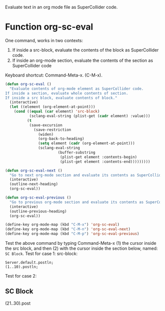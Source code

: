 Evaluate text in an org mode file as SuperCollider code.

* Function org-sc-eval

One command, works in two contexts:
1. If inside a src-block, evaluate the contents of the block as SuperCollider code.
2. If inside an org-mode section, evaluate the contents of the section as SuperCollider code

Keyboard shortcut: Command-Meta-x.  (C-M-x).

#+BEGIN_SRC emacs-lisp
  (defun org-sc-eval ()
    "Evaluate contents of org-mode element as SuperCollider code.
  If inside a section, evaluate whole contents of section.
  If inside a src block, evaluate contents of block."
    (interactive)
    (let ((element (org-element-at-point)))
      (cond ((equal (car element) 'src-block)
             (sclang-eval-string (plist-get (cadr element) :value)))
            (t
             (save-excursion
               (save-restriction
                 (widen)
                 (org-back-to-heading)
                 (setq element (cadr (org-element-at-point)))
                 (sclang-eval-string
                          (buffer-substring
                           (plist-get element :contents-begin)
                           (plist-get element :contents-end)))))))))

  (defun org-sc-eval-next ()
    "Go to next org-mode section and evaluate its contents as SuperCollider code."
    (interactive)
    (outline-next-heading)
    (org-sc-eval))

  (defun org-sc-eval-previous ()
    "Go to previous org-mode section and evaluate its contents as SuperCollider code."
    (interactive)
    (outline-previous-heading)
    (org-sc-eval))

  (define-key org-mode-map (kbd "C-M-x") 'org-sc-eval)
  (define-key org-mode-map (kbd "C-M-n") 'org-sc-eval-next)
  (define-key org-mode-map (kbd "C-M-p") 'org-sc-eval-previous)
#+END_SRC

Test the above command by typing Command-Meta-x (1)  the cursor inside the src block, and then (2) with the cursor inside the section below, named: =SC Block=.
Test for case 1: src-block:

#+BEGIN_SRC sc
Server.default.postln;
(1..10).postln;
#+END_SRC

Test for case 2:

** SC Block
(21..30).post
